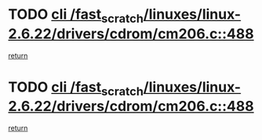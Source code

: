 * TODO [[view:/fast_scratch/linuxes/linux-2.6.22/drivers/cdrom/cm206.c::face=ovl-face1::linb=488::colb=1::cole=4][cli /fast_scratch/linuxes/linux-2.6.22/drivers/cdrom/cm206.c::488]]
[[view:/fast_scratch/linuxes/linux-2.6.22/drivers/cdrom/cm206.c::face=ovl-face2::linb=506::colb=2::cole=8][return]]
* TODO [[view:/fast_scratch/linuxes/linux-2.6.22/drivers/cdrom/cm206.c::face=ovl-face1::linb=488::colb=1::cole=4][cli /fast_scratch/linuxes/linux-2.6.22/drivers/cdrom/cm206.c::488]]
[[view:/fast_scratch/linuxes/linux-2.6.22/drivers/cdrom/cm206.c::face=ovl-face2::linb=513::colb=1::cole=7][return]]

